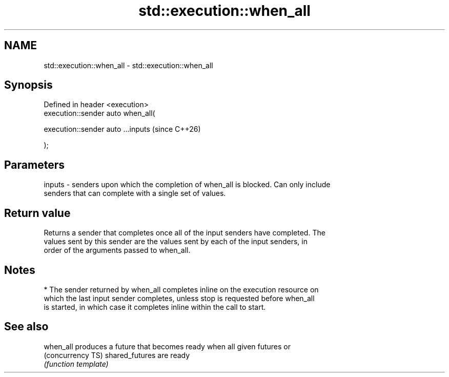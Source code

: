 .TH std::execution::when_all 3 "2024.06.10" "http://cppreference.com" "C++ Standard Libary"
.SH NAME
std::execution::when_all \- std::execution::when_all

.SH Synopsis
   Defined in header <execution>
   execution::sender auto when_all(

       execution::sender auto ...inputs  (since C++26)

   );

.SH Parameters

   inputs - senders upon which the completion of when_all is blocked. Can only include
            senders that can complete with a single set of values.

.SH Return value

   Returns a sender that completes once all of the input senders have completed. The
   values sent by this sender are the values sent by each of the input senders, in
   order of the arguments passed to when_all.

.SH Notes

     * The sender returned by when_all completes inline on the execution resource on
       which the last input sender completes, unless stop is requested before when_all
       is started, in which case it completes inline within the call to start.

.SH See also

   when_all         produces a future that becomes ready when all given futures or
   (concurrency TS) shared_futures are ready
                    \fI(function template)\fP
